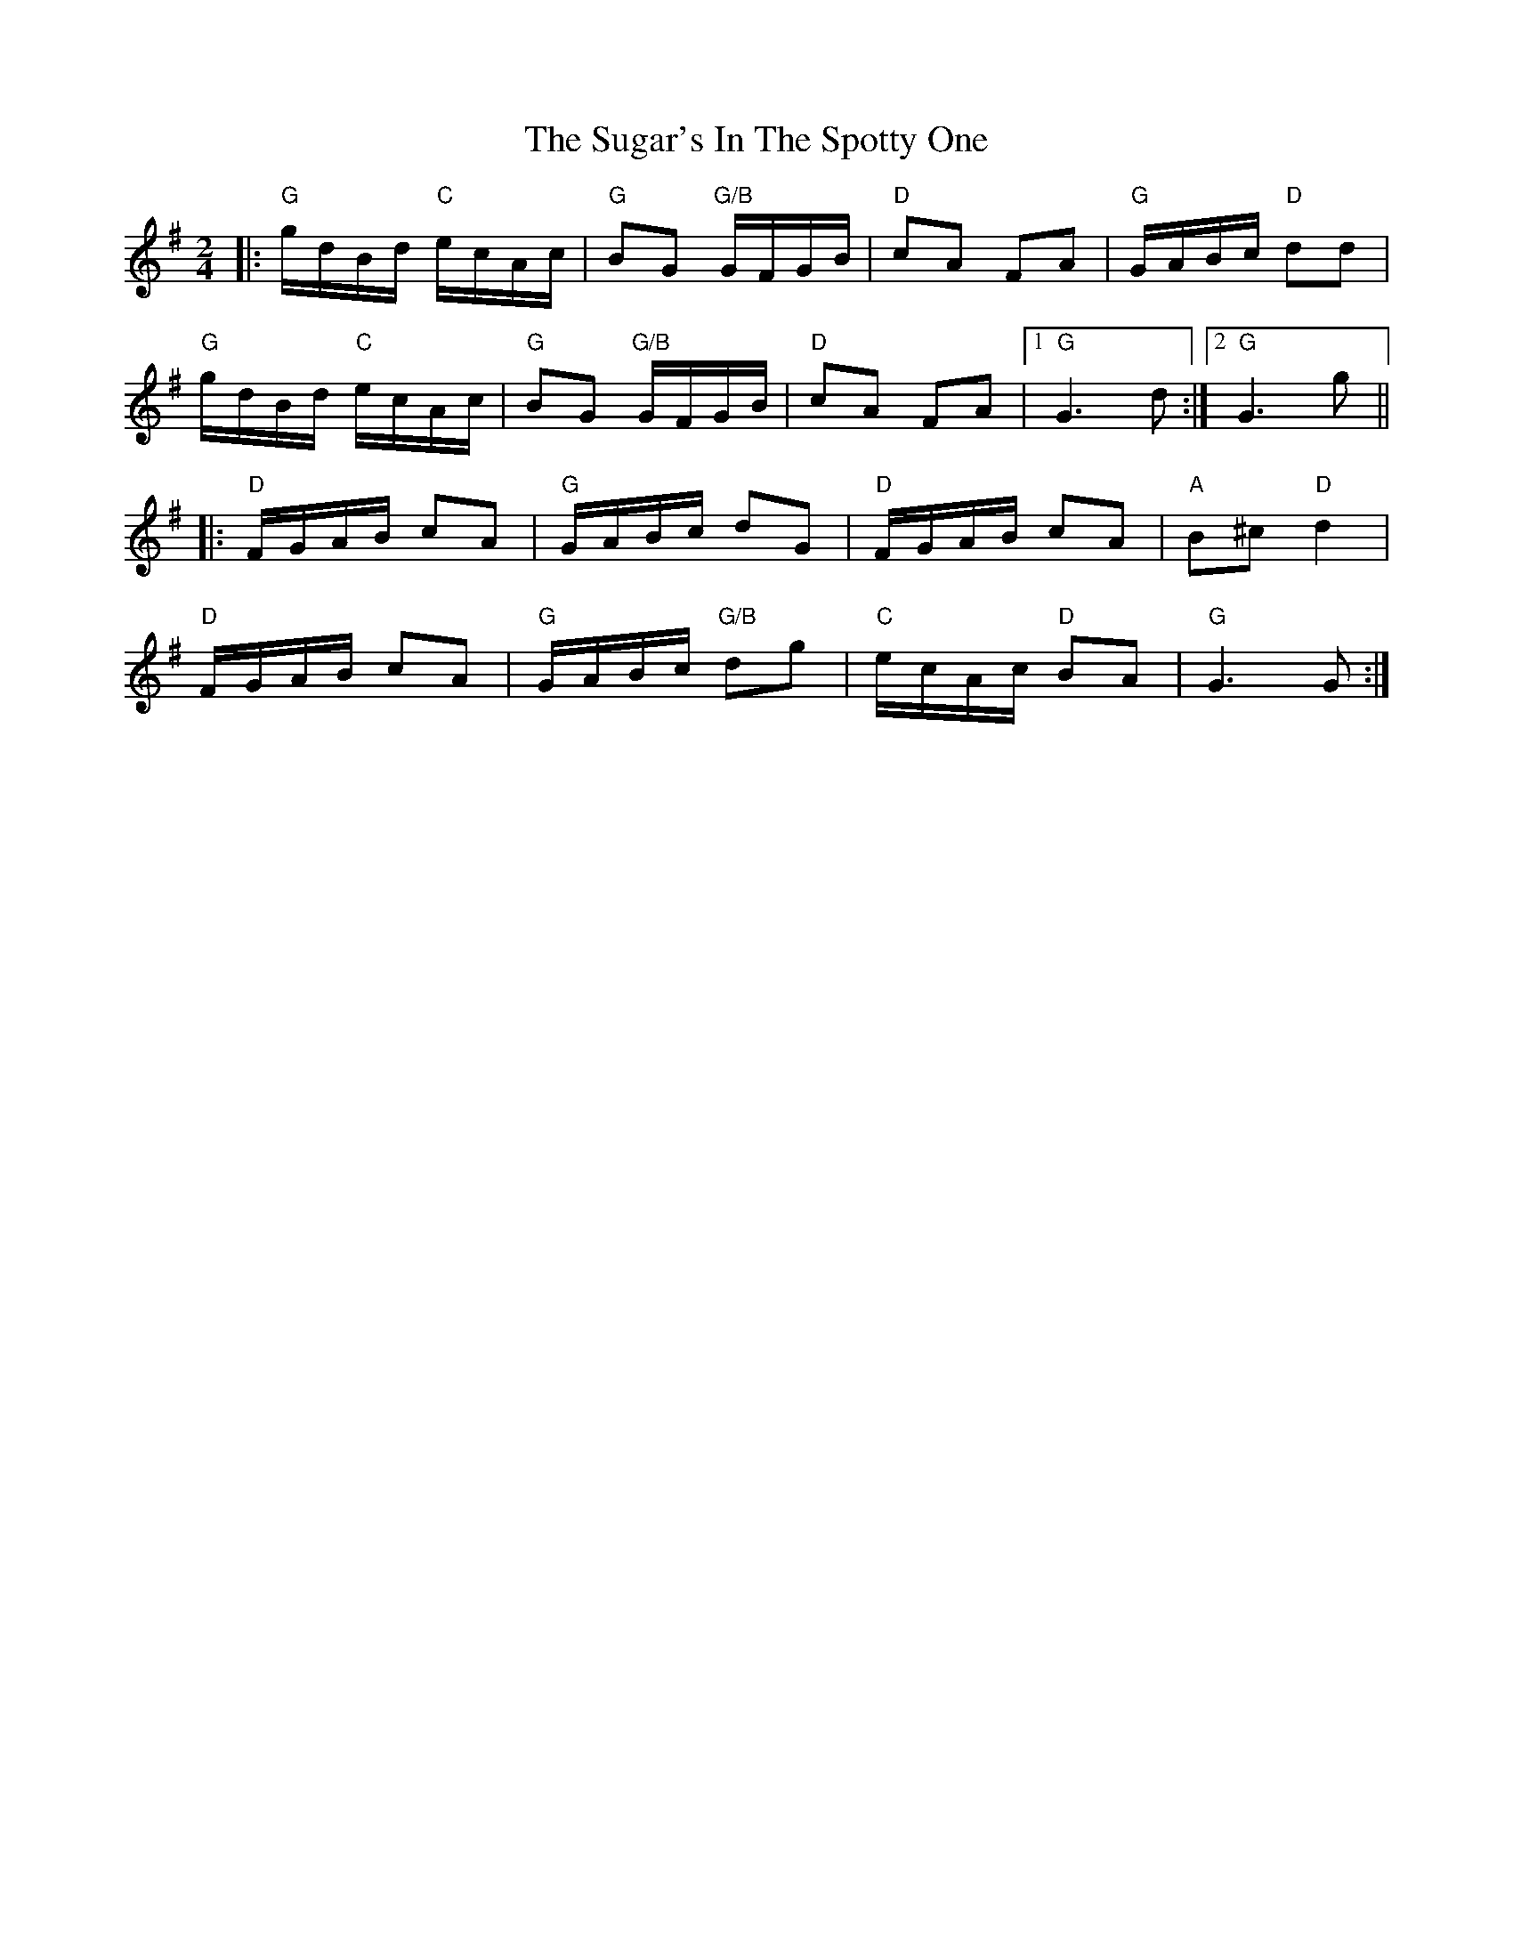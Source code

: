 X: 38811
T: Sugar's In The Spotty One, The
R: polka
M: 2/4
K: Gmajor
L: 1/16
|:"G"gdBd "C"ecAc|"G"B2G2 "G/B"GFGB|"D"c2A2 F2A2|"G"GABc "D"d2d2|
"G"gdBd "C"ecAc|"G"B2G2 "G/B"GFGB|"D"c2A2 F2A2|1 "G"G6 d2:|2 "G"G6 g2||
|:"D"FGAB c2A2|"G"GABc d2G2|"D"FGAB c2A2|"A"B2^c2 "D"d4|
"D"FGAB c2A2|"G"GABc "G/B"d2g2|"C"ecAc "D"B2A2|"G"G6 G2:|


